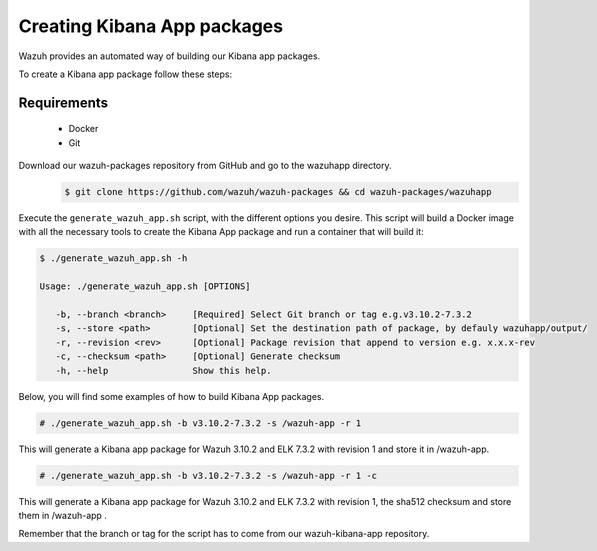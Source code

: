 .. Copyright (C) 2019 Wazuh, Inc.

.. _create-kibana-app:

Creating  Kibana App packages
===================================

Wazuh provides an automated way of building our Kibana app packages.

To create a Kibana app package follow these steps:

Requirements
^^^^^^^^^^^^

 * Docker
 * Git

Download our wazuh-packages repository from GitHub and go to the wazuhapp directory.
 .. code-block:: console

        $ git clone https://github.com/wazuh/wazuh-packages && cd wazuh-packages/wazuhapp

Execute the ``generate_wazuh_app.sh`` script, with the different options you desire. This script will build a Docker image with all the necessary tools to create the Kibana App package and run a container that will build it:

.. code-block:: console

 $ ./generate_wazuh_app.sh -h

 Usage: ./generate_wazuh_app.sh [OPTIONS]

    -b, --branch <branch>     [Required] Select Git branch or tag e.g.v3.10.2-7.3.2
    -s, --store <path>        [Optional] Set the destination path of package, by defauly wazuhapp/output/
    -r, --revision <rev>      [Optional] Package revision that append to version e.g. x.x.x-rev
    -c, --checksum <path>     [Optional] Generate checksum
    -h, --help                Show this help.

Below, you will find some examples of how to build Kibana App packages.

.. code-block:: console

 # ./generate_wazuh_app.sh -b v3.10.2-7.3.2 -s /wazuh-app -r 1

This will generate a Kibana app package for Wazuh 3.10.2 and ELK 7.3.2 with revision 1 and store it in /wazuh-app.

.. code-block:: console

 # ./generate_wazuh_app.sh -b v3.10.2-7.3.2 -s /wazuh-app -r 1 -c

This will generate a Kibana app package for Wazuh 3.10.2 and ELK 7.3.2 with revision 1, the sha512 checksum and store them in /wazuh-app .

Remember that the branch or tag for the script has to come from our wazuh-kibana-app repository.